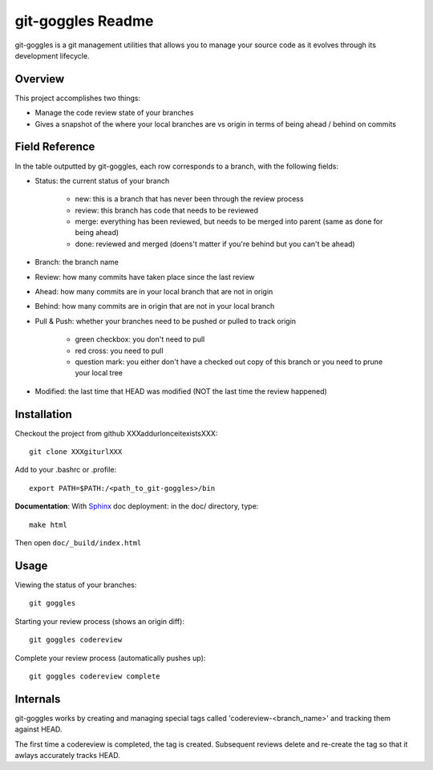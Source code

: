 #######################
 git-goggles Readme
#######################

git-goggles is a git management utilities that allows you to manage your source code as
it evolves through its development lifecycle.

Overview
========

This project accomplishes two things:

* Manage the code review state of your branches
* Gives a snapshot of the where your local branches are vs origin in terms of being ahead / behind on commits

Field Reference
===============

In the table outputted by git-goggles, each row corresponds to a branch, with the following fields:

* Status: the current status of your branch

    * new: this is a branch that has never been through the review process
    * review: this branch has code that needs to be reviewed
    * merge: everything has been reviewed, but needs to be merged into parent (same as done for being ahead)
    * done: reviewed and merged (doens't matter if you're behind but you can't be ahead)

* Branch: the branch name

* Review: how many commits have taken place since the last review

* Ahead: how many commits are in your local branch that are not in origin

* Behind: how many commits are in origin that are not in your local branch

* Pull & Push: whether your branches need to be pushed or pulled to track origin

    * green checkbox: you don't need to pull
    * red cross: you need to pull
    * question mark: you either don't have a checked out copy of this branch or you need to prune your local tree

* Modified: the last time that HEAD was modified (NOT the last time the review happened)

Installation
============

Checkout the project from github XXXaddurlonceitexistsXXX:

::

  git clone XXXgiturlXXX

Add to your .bashrc or .profile:

::

  export PATH=$PATH:/<path_to_git-goggles>/bin

**Documentation**:
With `Sphinx <http://sphinx.pocoo.org/>`_ doc deployment: in the doc/ directory, type:

::

  make html

Then open ``doc/_build/index.html``

Usage
=====

Viewing the status of your branches:

::

  git goggles

Starting your review process (shows an origin diff):

::

  git goggles codereview

Complete your review process (automatically pushes up):

::

  git goggles codereview complete

Internals
=========

git-goggles works by creating and managing special tags called
'codereview-<branch_name>' and tracking them against HEAD.

The first time a codereview is completed, the tag is created. Subsequent
reviews delete and re-create the tag so that it awlays accurately tracks HEAD.